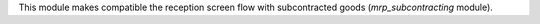 This module makes compatible the reception screen flow with subcontracted goods
(`mrp_subcontracting` module).
